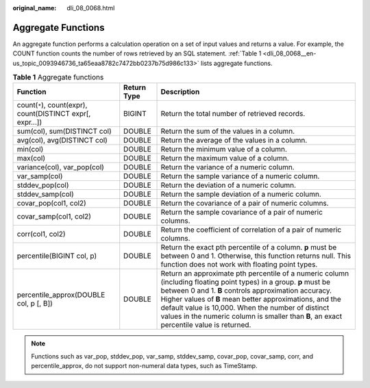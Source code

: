 :original_name: dli_08_0068.html

.. _dli_08_0068:

Aggregate Functions
===================

An aggregate function performs a calculation operation on a set of input values and returns a value. For example, the COUNT function counts the number of rows retrieved by an SQL statement. :ref:`Table 1 <dli_08_0068__en-us_topic_0093946736_ta65eaa8782c7472bb0237b75d986c133>` lists aggregate functions.

.. _dli_08_0068__en-us_topic_0093946736_ta65eaa8782c7472bb0237b75d986c133:

.. table:: **Table 1** Aggregate functions

   +------------------------------------------------------------+-------------+----------------------------------------------------------------------------------------------------------------------------------------------------------------------------------------------------------------------------------------------------------------------------------------------------------------------------------------------------------------------------------------+
   | Function                                                   | Return Type | Description                                                                                                                                                                                                                                                                                                                                                                            |
   +============================================================+=============+========================================================================================================================================================================================================================================================================================================================================================================================+
   | count(``*``), count(expr), count(DISTINCT expr[, expr...]) | BIGINT      | Return the total number of retrieved records.                                                                                                                                                                                                                                                                                                                                          |
   +------------------------------------------------------------+-------------+----------------------------------------------------------------------------------------------------------------------------------------------------------------------------------------------------------------------------------------------------------------------------------------------------------------------------------------------------------------------------------------+
   | sum(col), sum(DISTINCT col)                                | DOUBLE      | Return the sum of the values in a column.                                                                                                                                                                                                                                                                                                                                              |
   +------------------------------------------------------------+-------------+----------------------------------------------------------------------------------------------------------------------------------------------------------------------------------------------------------------------------------------------------------------------------------------------------------------------------------------------------------------------------------------+
   | avg(col), avg(DISTINCT col)                                | DOUBLE      | Return the average of the values in a column.                                                                                                                                                                                                                                                                                                                                          |
   +------------------------------------------------------------+-------------+----------------------------------------------------------------------------------------------------------------------------------------------------------------------------------------------------------------------------------------------------------------------------------------------------------------------------------------------------------------------------------------+
   | min(col)                                                   | DOUBLE      | Return the minimum value of a column.                                                                                                                                                                                                                                                                                                                                                  |
   +------------------------------------------------------------+-------------+----------------------------------------------------------------------------------------------------------------------------------------------------------------------------------------------------------------------------------------------------------------------------------------------------------------------------------------------------------------------------------------+
   | max(col)                                                   | DOUBLE      | Return the maximum value of a column.                                                                                                                                                                                                                                                                                                                                                  |
   +------------------------------------------------------------+-------------+----------------------------------------------------------------------------------------------------------------------------------------------------------------------------------------------------------------------------------------------------------------------------------------------------------------------------------------------------------------------------------------+
   | variance(col), var_pop(col)                                | DOUBLE      | Return the variance of a numeric column.                                                                                                                                                                                                                                                                                                                                               |
   +------------------------------------------------------------+-------------+----------------------------------------------------------------------------------------------------------------------------------------------------------------------------------------------------------------------------------------------------------------------------------------------------------------------------------------------------------------------------------------+
   | var_samp(col)                                              | DOUBLE      | Return the sample variance of a numeric column.                                                                                                                                                                                                                                                                                                                                        |
   +------------------------------------------------------------+-------------+----------------------------------------------------------------------------------------------------------------------------------------------------------------------------------------------------------------------------------------------------------------------------------------------------------------------------------------------------------------------------------------+
   | stddev_pop(col)                                            | DOUBLE      | Return the deviation of a numeric column.                                                                                                                                                                                                                                                                                                                                              |
   +------------------------------------------------------------+-------------+----------------------------------------------------------------------------------------------------------------------------------------------------------------------------------------------------------------------------------------------------------------------------------------------------------------------------------------------------------------------------------------+
   | stddev_samp(col)                                           | DOUBLE      | Return the sample deviation of a numeric column.                                                                                                                                                                                                                                                                                                                                       |
   +------------------------------------------------------------+-------------+----------------------------------------------------------------------------------------------------------------------------------------------------------------------------------------------------------------------------------------------------------------------------------------------------------------------------------------------------------------------------------------+
   | covar_pop(col1, col2)                                      | DOUBLE      | Return the covariance of a pair of numeric columns.                                                                                                                                                                                                                                                                                                                                    |
   +------------------------------------------------------------+-------------+----------------------------------------------------------------------------------------------------------------------------------------------------------------------------------------------------------------------------------------------------------------------------------------------------------------------------------------------------------------------------------------+
   | covar_samp(col1, col2)                                     | DOUBLE      | Return the sample covariance of a pair of numeric columns.                                                                                                                                                                                                                                                                                                                             |
   +------------------------------------------------------------+-------------+----------------------------------------------------------------------------------------------------------------------------------------------------------------------------------------------------------------------------------------------------------------------------------------------------------------------------------------------------------------------------------------+
   | corr(col1, col2)                                           | DOUBLE      | Return the coefficient of correlation of a pair of numeric columns.                                                                                                                                                                                                                                                                                                                    |
   +------------------------------------------------------------+-------------+----------------------------------------------------------------------------------------------------------------------------------------------------------------------------------------------------------------------------------------------------------------------------------------------------------------------------------------------------------------------------------------+
   | percentile(BIGINT col, p)                                  | DOUBLE      | Return the exact pth percentile of a column. **p** must be between 0 and 1. Otherwise, this function returns null. This function does not work with floating point types.                                                                                                                                                                                                              |
   +------------------------------------------------------------+-------------+----------------------------------------------------------------------------------------------------------------------------------------------------------------------------------------------------------------------------------------------------------------------------------------------------------------------------------------------------------------------------------------+
   | percentile_approx(DOUBLE col, p [, B])                     | DOUBLE      | Return an approximate pth percentile of a numeric column (including floating point types) in a group. **p** must be between 0 and 1. **B** controls approximation accuracy. Higher values of **B** mean better approximations, and the default value is 10,000. When the number of distinct values in the numeric column is smaller than **B**, an exact percentile value is returned. |
   +------------------------------------------------------------+-------------+----------------------------------------------------------------------------------------------------------------------------------------------------------------------------------------------------------------------------------------------------------------------------------------------------------------------------------------------------------------------------------------+

.. note::

   Functions such as var_pop, stddev_pop, var_samp, stddev_samp, covar_pop, covar_samp, corr, and percentile_approx, do not support non-numeral data types, such as TimeStamp.
